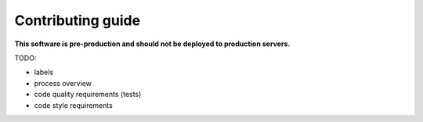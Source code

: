 ==================
Contributing guide
==================

**This software is pre-production and should not be deployed to production servers.**

TODO:

- labels
- process overview
- code quality requirements (tests)
- code style requirements
